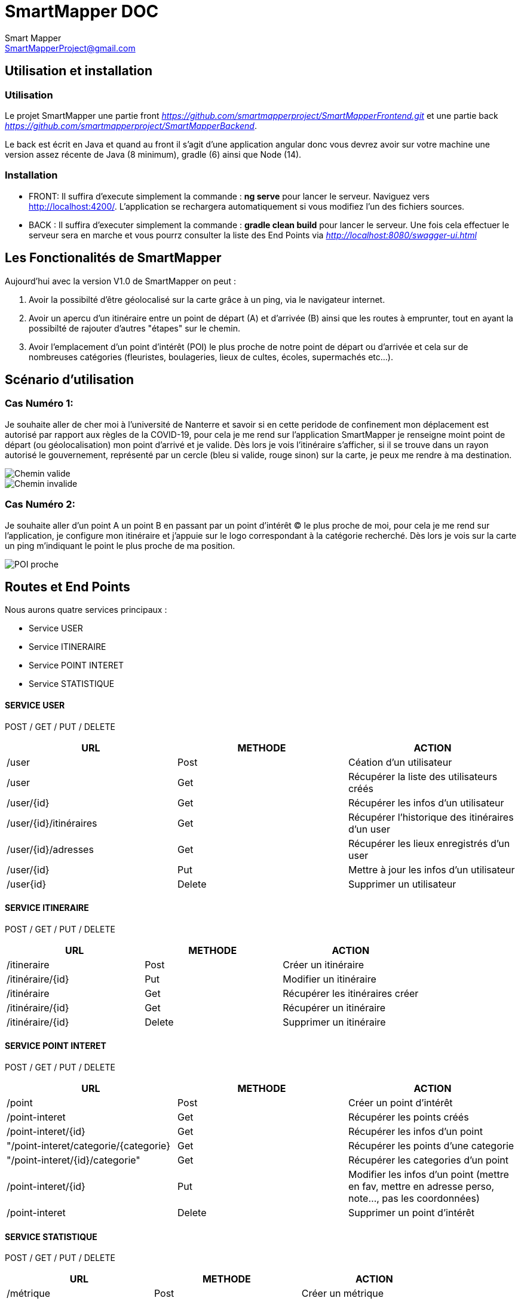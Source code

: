 = SmartMapper DOC
Smart Mapper <SmartMapperProject@gmail.com>

== Utilisation et installation
=== Utilisation

Le projet SmartMapper une partie front _https://github.com/smartmapperproject/SmartMapperFrontend.git_
et une partie back _https://github.com/smartmapperproject/SmartMapperBackend_.

Le back est écrit en Java et quand au front il s'agit d'une application angular donc
vous devrez avoir sur votre machine une version assez récente de Java (8 minimum), gradle (6) ainsi que Node (14).

=== Installation
* FRONT:
Il suffira d'execute simplement la commande : *ng serve* pour lancer le serveur.
Naviguez vers http://localhost:4200/. L'application se rechargera automatiquement si vous modifiez l'un des fichiers sources.

* BACK :
Il suffira d'executer simplement la commande : *gradle clean build* pour lancer le serveur.
Une fois cela effectuer le serveur sera en marche et vous pourrz consulter la liste des End Points via _http://localhost:8080/swagger-ui.html_

== Les Fonctionalités de SmartMapper

Aujourd'hui avec la version V1.0 de SmartMapper on peut :

1. Avoir la possibilté d'être géolocalisé sur la carte grâce à un ping, via le navigateur internet.

2. Avoir un apercu d'un itinéraire entre un point de départ (A) et d'arrivée (B) ainsi que les routes à emprunter, tout en ayant la possibilté de rajouter d'autres "étapes" sur le chemin.

3. Avoir l'emplacement d'un point d'intérêt (POI) le plus proche de notre point de départ ou d'arrivée et cela sur de nombreuses catégories (fleuristes, boulageries, lieux de cultes, écoles, supermachés etc...).


== Scénario d'utilisation
=== Cas Numéro 1:
Je souhaite aller de cher moi à l'université de Nanterre et savoir si en cette peridode de confinement mon déplacement
est autorisé par rapport aux règles de la COVID-19, pour cela je me rend sur l'application SmartMapper je renseigne moint point de départ (ou géolocalisation)
mon point d'arrivé et je valide. Dès lors je vois l'itinéraire s'afficher, si il se trouve dans un rayon autorisé le gouvernement, représenté par un cercle (bleu si valide, rouge sinon) sur la carte,
je peux me rendre à ma destination.

image::../Valid.png[Chemin valide]
image::../Invalid.png[Chemin invalide]

=== Cas Numéro 2:
Je souhaite aller d'un point A un point B en passant par un point d'intérêt (C) le plus
proche de moi, pour cela je me rend sur l'application, je configure mon itinéraire et j'appuie sur le
logo correspondant à la catégorie recherché. Dès lors je vois sur la carte un ping m'indiquant
le point le plus proche de ma position.

image::../POI.png[POI proche]
== Routes et End Points

Nous aurons quatre services principaux :

* Service USER
* Service ITINERAIRE
* Service POINT INTERET
* Service STATISTIQUE

==== SERVICE USER
****
POST / GET / PUT / DELETE
****
|===
|URL |METHODE |ACTION

|/user
|Post
|Céation d'un utilisateur

|/user
|Get
|Récupérer la liste des utilisateurs créés

|/user/{id}
|Get
|Récupérer les infos d'un utilisateur

|/user/{id}/itinéraires
|Get
|Récupérer l’historique des itinéraires d’un user

| /user/{id}/adresses
|Get
|Récupérer les lieux enregistrés d’un user

|/user/{id}
|Put
|Mettre à jour les infos d'un utilisateur

|/user{id}
|Delete
|Supprimer un utilisateur

|===
==== SERVICE ITINERAIRE
****
POST / GET / PUT / DELETE
****

|===
|URL |METHODE |ACTION

|/itineraire
|Post
|Créer un itinéraire

|/itinéraire/{id}
|Put
|Modifier un itinéraire

|/itinéraire
|Get
|Récupérer les itinéraires créer

|/itinéraire/{id}
|Get
|Récupérer un itinéraire

|/itinéraire/{id}
|Delete
|Supprimer un itinéraire

|===


==== SERVICE POINT INTERET
****
POST / GET / PUT / DELETE
****
|===
|URL |METHODE |ACTION

|/point
|Post
|Créer un point d'intérêt

|/point-interet
|Get
|Récupérer les points créés

|/point-interet/{id}
|Get
|Récupérer les infos d'un point

|"/point-interet/categorie/{categorie}
|Get
|Récupérer les points d'une categorie

|"/point-interet/{id}/categorie"
|Get
|Récupérer les categories d'un point

|/point-interet/{id}
|Put
|Modifier les infos d'un point
(mettre en fav, mettre en adresse perso, note..., pas les coordonnées)

|/point-interet
|Delete
|Supprimer un point d'intérêt

|===

==== SERVICE STATISTIQUE
****
POST / GET / PUT / DELETE
****

|===
|URL |METHODE |ACTION

|/métrique
|Post
|Créer un métrique

|/métrique
|Get
|Récupérer la liste des métriques

| /métrique/{id}
|Get
|Récupérer une métrique

|/métrique/{id}
|Put
|Modifier une métrique

|/métrique/{id}
|Delete
|Supprimer une métrique

|===
Ci-dessous une liste des "endpoints" provenant de l'API Swagger

image::../endpoints.png[Swagger EndPoints]
== Diagramme de classes
image::../diagram.svg[Diagramme de classe du projet]

== Diagramme de Séquence
image::../diagrammSequencePOI.png[Diagramme de séquence]
image::../diagrammSequenceItineraire.png[Diagramme de séquence]

== Site Web Projet

_https://smartmapperproject.github.io/SmartMapperFrontend/_

== Retours & Feedback
image::../retours.png[Diagramme de séquence]
== Burndown Chart 
image::../bdc.png[Diagramme de séquence]
